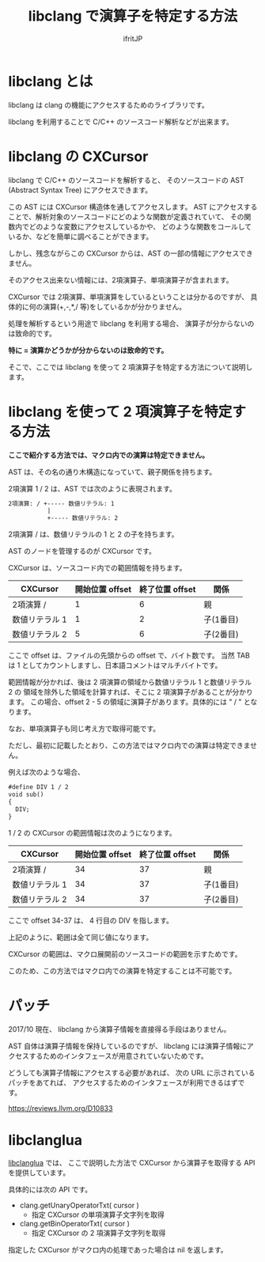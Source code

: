 # -*- coding:utf-8 -*-
#+AUTHOR: ifritJP
#+STARTUP: nofold

#+TITLE: libclang で演算子を特定する方法

* libclang とは

libclang は clang の機能にアクセスするためのライブラリです。

libclang を利用することで C/C++ のソースコード解析などが出来ます。

* libclang の CXCursor 

libclang で C/C++ のソースコードを解析すると、
そのソースコードの AST (Abstract Syntax Tree) にアクセスできます。

この AST には CXCursor 構造体を通してアクセスします。
AST にアクセスすることで、解析対象のソースコードにどのような関数が定義されていて、
その関数内でどのような変数にアクセスしているかや、
どのような関数をコールしているか、などを簡単に調べることができます。

しかし、残念ながらこの CXCursor からは、AST の一部の情報にアクセスできません。

そのアクセス出来ない情報には、2項演算子、単項演算子が含まれます。

CXCursor では 2項演算、単項演算をしているということは分かるのですが、
具体的に何の演算(+,-,*,/ 等)をしているかが分かりません。

処理を解析するという用途で libclang を利用する場合、
演算子が分からないのは致命的です。

*特に = 演算かどうかが分からないのは致命的です。*


そこで、ここでは libclang を使って 2 項演算子を特定する方法について説明します。

* libclang を使って 2 項演算子を特定する方法

*ここで紹介する方法では、マクロ内での演算は特定できません。*  

AST は、その名の通り木構造になっていて、親子関係を持ちます。

2項演算 1 / 2 は、AST では次のように表現されます。

#+BEGIN_SRC txt
2項演算: / +----- 数値リテラル: 1
           |
           +----- 数値リテラル: 2
#+END_SRC

2項演算 / は、数値リテラルの 1 と 2 の子を持ちます。

AST のノードを管理するのが CXCursor です。

CXCursor は、ソースコード内での範囲情報を持ちます。

| CXCursor       | 開始位置 offset | 終了位置 offset | 関係      |
|----------------+-----------------+-----------------+-----------|
| 2項演算 /      |               1 |               6 | 親        |
| 数値リテラル 1 |               1 |               2 | 子(1番目) |
| 数値リテラル 2 |               5 |               6 | 子(2番目) |

ここで offset は、ファイルの先頭からの offset で、バイト数です。
当然 TAB は 1 としてカウントしますし、日本語コメントはマルチバイトです。

範囲情報が分かれば、後は 2 項演算の領域から数値リテラル 1 と数値リテラル 2 の
領域を除外した領域を計算すれば、そこに 2 項演算子があることが分かります。
この場合、offset 2 - 5 の領域に演算子があります。具体的には " / " となります。

なお、単項演算子も同じ考え方で取得可能です。

ただし、最初に記載したとおり、この方法ではマクロ内での演算は特定できません。

例えば次のような場合、

#+BEGIN_SRC txt
#define DIV 1 / 2
void sub()
{
  DIV;
}
#+END_SRC

1 / 2 の CXCursor の範囲情報は次のようになります。

| CXCursor       | 開始位置 offset | 終了位置 offset | 関係      |
|----------------+-----------------+-----------------+-----------|
| 2項演算 /      |              34 |              37 | 親        |
| 数値リテラル 1 |              34 |              37 | 子(1番目) |
| 数値リテラル 2 |              34 |              37 | 子(2番目) |

ここで offset 34-37 は、 4 行目の DIV を指します。

上記のように、範囲は全て同じ値になります。

CXCursor の範囲は、マクロ展開前のソースコードの範囲を示すためです。

このため、この方法ではマクロ内での演算を特定することは不可能です。

* パッチ

2017/10 現在、 libclang から演算子情報を直接得る手段はありません。

AST 自体は演算子情報を保持しているのですが、
libclang には演算子情報にアクセスするためのインタフェースが用意されていないためです。

どうしても演算子情報にアクセスする必要があれば、
次の URL に示されているパッチをあてれば、
アクセスするためのインタフェースが利用できるはずです。

https://reviews.llvm.org/D10833

* libclanglua

[[https://github.com/ifritJP/libclanglua][libclanglua]] では、
ここで説明した方法で CXCursor から演算子を取得する API を提供しています。

具体的には次の API です。

- clang.getUnaryOperatorTxt( cursor )
  - 指定 CXCursor の単項演算子文字列を取得

- clang.getBinOperatorTxt( cursor )
  - 指定 CXCursor の 2 項演算子文字列を取得

指定した CXCursor がマクロ内の処理であった場合は nil を返します。
